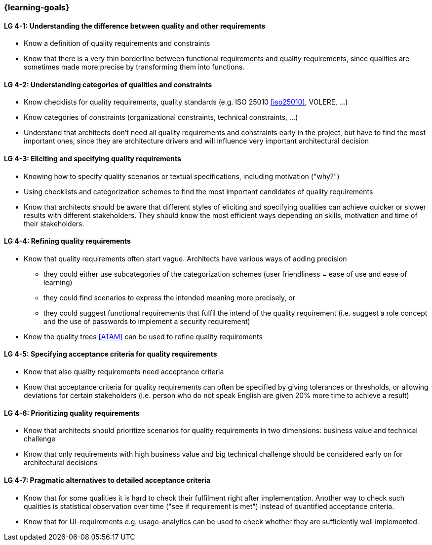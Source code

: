 

// tag::EN[]
=== {learning-goals}

[[LG-4-1]]
==== LG 4-1: Understanding the difference between quality and other requirements

* Know a definition of quality requirements and constraints
* Know that there is a very thin borderline between functional requirements and quality requirements, since qualities are sometimes made more precise by transforming them into functions.

[[LG-4-2]]
==== LG 4-2: Understanding categories of qualities and constraints

* Know checklists for quality requirements, quality standards (e.g. ISO 25010 <<iso25010>>, VOLERE, ...)
* Know categories of constraints (organizational constraints, technical constraints, …)
* Understand that architects don't need all quality requirements and constraints early in the project, but have to find the most important ones, since they are architecture drivers and will influence very important architectural decision

[[LG-4-3]]
==== LG 4-3: Eliciting and specifying quality requirements

* Knowing how to specify quality scenarios or textual specifications, including motivation ("why?")
* Using checklists and categorization schemes to find the most important candidates of quality requirements
* Know that architects should be aware that different styles of eliciting and specifying qualities can achieve quicker or slower results with different stakeholders.
They should know the most efficient ways depending on skills, motivation and time of their stakeholders.


[[LG-4-4]]
==== LG 4-4: Refining quality requirements

* Know that quality requirements often start vague.
Architects have various ways of adding precision
** they could either use subcategories of the categorization schemes (user friendliness = ease of use and ease of learning)
** they could find scenarios to express the intended meaning more precisely, or
** they could suggest functional requirements that fulfil the intend of the quality requirement (i.e. suggest a role concept and the use of passwords to implement a security requirement)
* Know the quality trees <<ATAM>> can be used to refine quality requirements

[[LG-4-5]]
==== LG 4-5: Specifying acceptance criteria for quality requirements

* Know that also quality requirements need acceptance criteria
* Know that acceptance criteria for quality requirements can often be specified by giving tolerances or thresholds, or allowing deviations for certain stakeholders (i.e. person who do not speak English are given 20% more time to achieve a result)


[[LG-4-6]]
==== LG 4-6: Prioritizing quality requirements

* Know that architects should prioritize scenarios for quality requirements in two dimensions: business value and technical challenge
* Know that only requirements with high business value and big technical challenge should be considered early on for architectural decisions

[[LG-4-7]]
==== LG 4-7: Pragmatic alternatives to detailed acceptance criteria

* Know that for some qualities it is hard to check their fulfilment right after implementation.
Another way to check such qualities is statistical observation over time ("see if requirement is met") instead of quantified acceptance criteria.
* Know that for UI-requirements e.g. usage-analytics can be used to check whether they are sufficiently well implemented.


// end::EN[]
